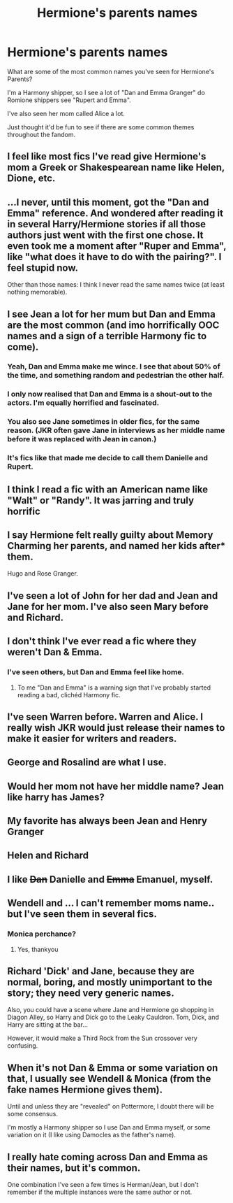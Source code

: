 #+TITLE: Hermione's parents names

* Hermione's parents names
:PROPERTIES:
:Score: 13
:DateUnix: 1414944479.0
:DateShort: 2014-Nov-02
:FlairText: Discussion
:END:
What are some of the most common names you've seen for Hermione's Parents?

I'm a Harmony shipper, so I see a lot of "Dan and Emma Granger" do Romione shippers see "Rupert and Emma".

I've also seen her mom called Alice a lot.

Just thought it'd be fun to see if there are some common themes throughout the fandom.


** I feel like most fics I've read give Hermione's mom a Greek or Shakespearean name like Helen, Dione, etc.
:PROPERTIES:
:Author: Cakegeek
:Score: 10
:DateUnix: 1414949750.0
:DateShort: 2014-Nov-02
:END:


** ...I never, until this moment, got the "Dan and Emma" reference. And wondered after reading it in several Harry/Hermione stories if all those authors just went with the first one chose. It even took me a moment after "Ruper and Emma", like "what does it have to do with the pairing?". I feel stupid now.

Other than those names: I think I never read the same names twice (at least nothing memorable).
:PROPERTIES:
:Author: shiras_reddit
:Score: 12
:DateUnix: 1414957042.0
:DateShort: 2014-Nov-02
:END:


** I see Jean a lot for her mum but Dan and Emma are the most common (and imo horrifically OOC names and a sign of a terrible Harmony fic to come).
:PROPERTIES:
:Score: 14
:DateUnix: 1414953493.0
:DateShort: 2014-Nov-02
:END:

*** Yeah, Dan and Emma make me wince. I see that about 50% of the time, and something random and pedestrian the other half.
:PROPERTIES:
:Author: Lane_Anasazi
:Score: 10
:DateUnix: 1414954374.0
:DateShort: 2014-Nov-02
:END:


*** I only now realised that Dan and Emma is a shout-out to the actors. I'm equally horrified and fascinated.
:PROPERTIES:
:Author: 360Saturn
:Score: 5
:DateUnix: 1415078789.0
:DateShort: 2014-Nov-04
:END:


*** You also see Jane sometimes in older fics, for the same reason. (JKR often gave Jane in interviews as her middle name before it was replaced with Jean in canon.)
:PROPERTIES:
:Author: yetioverthere
:Score: 1
:DateUnix: 1415027066.0
:DateShort: 2014-Nov-03
:END:


*** It's fics like that made me decide to call them Danielle and Rupert.
:PROPERTIES:
:Author: BobVosh
:Score: 1
:DateUnix: 1415021403.0
:DateShort: 2014-Nov-03
:END:


** I think I read a fic with an American name like "Walt" or "Randy". It was jarring and truly horrific
:PROPERTIES:
:Author: I_fucked_your_daddy
:Score: 6
:DateUnix: 1414956827.0
:DateShort: 2014-Nov-02
:END:


** I say Hermione felt really guilty about Memory Charming her parents, and named her kids after* them.

Hugo and Rose Granger.
:PROPERTIES:
:Author: TimeLoopedPowerGamer
:Score: 6
:DateUnix: 1414965613.0
:DateShort: 2014-Nov-03
:END:


** I've seen a lot of John for her dad and Jean and Jane for her mom. I've also seen Mary before and Richard.
:PROPERTIES:
:Author: SlytherPuff1
:Score: 4
:DateUnix: 1414958165.0
:DateShort: 2014-Nov-02
:END:


** I don't think I've ever read a fic where they weren't Dan & Emma.
:PROPERTIES:
:Author: Kevin241
:Score: 9
:DateUnix: 1414945238.0
:DateShort: 2014-Nov-02
:END:

*** I've seen others, but Dan and Emma feel like home.
:PROPERTIES:
:Author: sitman
:Score: 6
:DateUnix: 1414946516.0
:DateShort: 2014-Nov-02
:END:

**** To me "Dan and Emma" is a warning sign that I've probably started reading a bad, clichéd Harmony fic.
:PROPERTIES:
:Author: denarii
:Score: 16
:DateUnix: 1414948494.0
:DateShort: 2014-Nov-02
:END:


** I've seen Warren before. Warren and Alice. I really wish JKR would just release their names to make it easier for writers and readers.
:PROPERTIES:
:Author: LaEmmaFuerte
:Score: 4
:DateUnix: 1414948452.0
:DateShort: 2014-Nov-02
:END:


** George and Rosalind are what I use.
:PROPERTIES:
:Score: 3
:DateUnix: 1414950065.0
:DateShort: 2014-Nov-02
:END:


** Would her mom not have her middle name? Jean like harry has James?
:PROPERTIES:
:Author: Otium20
:Score: 3
:DateUnix: 1414955199.0
:DateShort: 2014-Nov-02
:END:


** My favorite has always been Jean and Henry Granger
:PROPERTIES:
:Author: Taploonglue
:Score: 2
:DateUnix: 1414974444.0
:DateShort: 2014-Nov-03
:END:


** Helen and Richard
:PROPERTIES:
:Author: SoulxxBondz
:Score: 2
:DateUnix: 1415140541.0
:DateShort: 2014-Nov-05
:END:


** I like +Dan+ Danielle and +Emma+ Emanuel, myself.
:PROPERTIES:
:Author: Subrosian_Smithy
:Score: 2
:DateUnix: 1415323887.0
:DateShort: 2014-Nov-07
:END:


** Wendell and ... I can't remember moms name.. but I've seen them in several fics.
:PROPERTIES:
:Author: JustRuss79
:Score: 1
:DateUnix: 1414978832.0
:DateShort: 2014-Nov-03
:END:

*** Monica perchance?
:PROPERTIES:
:Author: 360Saturn
:Score: 3
:DateUnix: 1415078680.0
:DateShort: 2014-Nov-04
:END:

**** Yes, thankyou
:PROPERTIES:
:Author: JustRuss79
:Score: 1
:DateUnix: 1415109626.0
:DateShort: 2014-Nov-04
:END:


** Richard 'Dick' and Jane, because they are normal, boring, and mostly unimportant to the story; they need very generic names.

Also, you could have a scene where Jane and Hermione go shopping in Diagon Alley, so Harry and Dick go to the Leaky Cauldron. Tom, Dick, and Harry are sitting at the bar...

However, it would make a Third Rock from the Sun crossover very confusing.
:PROPERTIES:
:Author: alienking321
:Score: 1
:DateUnix: 1415116730.0
:DateShort: 2014-Nov-04
:END:


** When it's not Dan & Emma or some variation on that, I usually see Wendell & Monica (from the fake names Hermione gives them).

Until and unless they are "revealed" on Pottermore, I doubt there will be some consensus.

I'm mostly a Harmony shipper so I use Dan and Emma myself, or some variation on it (I like using Damocles as the father's name).
:PROPERTIES:
:Author: hovercraft_of_eels
:Score: 1
:DateUnix: 1414962968.0
:DateShort: 2014-Nov-03
:END:


** I really hate coming across Dan and Emma as their names, but it's common.

One combination I've seen a few times is Herman/Jean, but I don't remember if the multiple instances were the same author or not.
:PROPERTIES:
:Author: girlikecupcake
:Score: 1
:DateUnix: 1414968834.0
:DateShort: 2014-Nov-03
:END:
